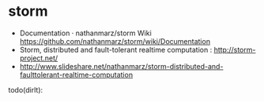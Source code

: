 * storm
   - Documentation · nathanmarz/storm Wiki https://github.com/nathanmarz/storm/wiki/Documentation
   - Storm, distributed and fault-tolerant realtime computation : http://storm-project.net/
   - http://www.slideshare.net/nathanmarz/storm-distributed-and-faulttolerant-realtime-computation

todo(dirlt):

